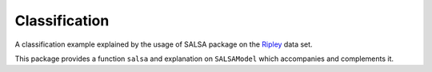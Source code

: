 Classification
================

A classification example explained by the usage of SALSA package on the `Ripley <http://www.esat.kuleuven.be/sista/lssvmlab/tutorial/node14.html>`_ data set.

This package provides a function ``salsa`` and explanation on ``SALSAModel`` which accompanies and complements it.

.. function:: salsa(X,Y[,Xtest])

    Create a linear classification model:
    
    .. math::
        \hat{y} = \mathrm{sign}(\langle x, w \rangle + b) 

    based on data given in ``X`` and labeling specified in ``Y``. Optionally evaluate it on ``Xtest``. Data should be given in the row-wise format (one sample per row). The classification model is embedded into returned ``model`` as ``model.output``. The choise of different algorithms, loss functions and modes will be explained further in this chapter. 

    .. code-block:: julia

        using SALSA, MAT, Base.Test

        ripley = matread(joinpath(Pkg.dir("SALSA"),"data","ripley.mat"))
        model = salsa(ripley["X"],ripley["Y"],ripley["Xt"]) # --> SALSAModel(...)
        @test_approx_eq_eps mean(ripley["Yt"] .== model.output.Ytest) 0.89 0.01


.. function:: salsa(mode,algorithm,loss,X,Y,Xtest)

    Create a classification model with the specified choice of algorithm, mode and loss function.

    :param mode: ``LINEAR`` vs. ``NONLINEAR`` mode specifies whether to use a simple linear classification model or to apply Nyström method for approximating feature map before.
    :param alorithm: stochastic algorithm to learn a classification model, e.g. ``PEGASOS``, ``L1RDA`` etc.
    :param loss: loss function to use when learning a classification model, e.g.  ``HINGE``, ``LOGISTIC`` etc.
    :param X: training data (samples)
    :param Y: training labels
    :param Xtest: test data for out-of-sample evaluation. 

    :return: ``SALSAModel`` object.

    .. code-block:: julia

        using SALSA, MAT, Base.Test

        ripley = matread(joinpath(Pkg.dir("SALSA"),"data","ripley.mat"))
        model = salsa(LINEAR,PEGASOS,HINGE,ripley["X"],ripley["Y"],ripley["Xt"])
        @test_approx_eq_eps mean(ripley["Yt"] .== model.output.Ytest) 0.89 0.01
       